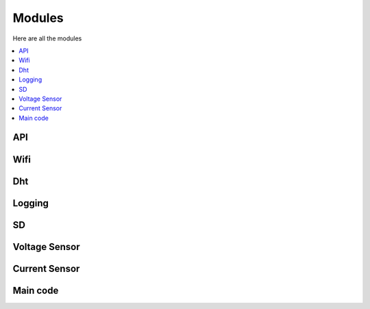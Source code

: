 =======
Modules
=======

Here are all the modules

.. contents:: :local:
    :depth: 2

API
---

.. doxygenclass:: api_lib
    :members:

Wifi
----

.. doxygenclass:: wifi_connection
    :members:

Dht
---

.. doxygenclass:: DHTSensor
    :members:

Logging
-------

.. doxygenclass:: myLogger
    :members:

SD
--

.. doxygenclass:: SDCustom
    :members:

Voltage Sensor
--------------

.. doxygenclass:: VoltageSensor
    :members:

Current Sensor
--------------

.. doxygenclass:: CurrentSensor
    :members:

Main code
---------